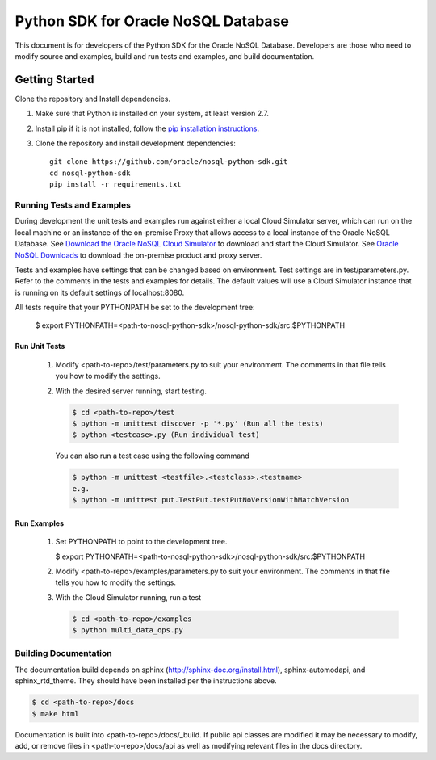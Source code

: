
Python SDK for Oracle NoSQL Database
~~~~~~~~~~~~~~~~~~~~~~~~~~~~~~~~~~~~

This document is for developers of the Python SDK for the Oracle NoSQL Database.
Developers are those who need to modify source and examples, build and run tests
and examples, and build documentation.

===============
Getting Started
===============
Clone the repository and Install dependencies.

1. Make sure that Python is installed on your system, at least version 2.7.
2. Install pip if it is not installed, follow
   the `pip installation instructions <https://pip.pypa.io/en/stable/
   installing>`_.
3. Clone the repository and install development dependencies::

     git clone https://github.com/oracle/nosql-python-sdk.git
     cd nosql-python-sdk
     pip install -r requirements.txt

Running Tests and Examples
==========================

During development the unit tests and examples run against either a local
Cloud Simulator server, which can run on the local machine or an instance of the
on-premise Proxy that allows access to a local instance of the Oracle NoSQL
Database. See `Download the Oracle NoSQL Cloud Simulator <https://docs.oracle.
com/pls/topic/lookup?ctx=en/cloud/paas/nosql-cloud&id=CSNSD-GUID-3E11C056-B144-
4EEA-8224-37F4C3CB83F6>`_ to download and start the Cloud Simulator. See `Oracle
NoSQL Downloads <https://www.oracle.com/database/technologies/nosql-database-
server-downloads.html>`_ to download the on-premise product and proxy server.

Tests and examples have settings that can be changed based on environment.
Test settings are in test/parameters.py. Refer to the comments in the tests and
examples for details. The default values will use a Cloud Simulator instance
that is running on its default settings of localhost:8080.

All tests require that your PYTHONPATH be set to the development tree:

 $ export PYTHONPATH=<path-to-nosql-python-sdk>/nosql-python-sdk/src:\
 $PYTHONPATH

Run Unit Tests
--------------

    1. Modify <path-to-repo>/test/parameters.py to suit your environment. The
       comments in that file tells you how to modify the settings.
    2. With the desired server running, start testing.

       .. code-block:: pycon

          $ cd <path-to-repo>/test
          $ python -m unittest discover -p '*.py' (Run all the tests)
          $ python <testcase>.py (Run individual test)

       You can also run a test case using the following command

       .. code-block:: pycon

          $ python -m unittest <testfile>.<testclass>.<testname>
          e.g.
          $ python -m unittest put.TestPut.testPutNoVersionWithMatchVersion

Run Examples
------------

    1. Set PYTHONPATH to point to the development tree.

       $ export PYTHONPATH=<path-to-nosql-python-sdk>/nosql-python-sdk/src:$PYTHONPATH

    2. Modify <path-to-repo>/examples/parameters.py to suit your environment.
       The comments in that file tells you how to modify the settings.
    3. With the Cloud Simulator running, run a test

       .. code-block:: pycon

          $ cd <path-to-repo>/examples
          $ python multi_data_ops.py

Building Documentation
======================

The documentation build depends on sphinx (http://sphinx-doc.org/install.html),
sphinx-automodapi, and sphinx_rtd_theme. They should have been installed
per the instructions above.

.. code-block:: pycon

   $ cd <path-to-repo>/docs
   $ make html

Documentation is built into <path-to-repo>/docs/_build.
If public api classes are modified it may be necessary to modify, add, or remove
files in <path-to-repo>/docs/api as well as modifying relevant files in the docs
directory.
